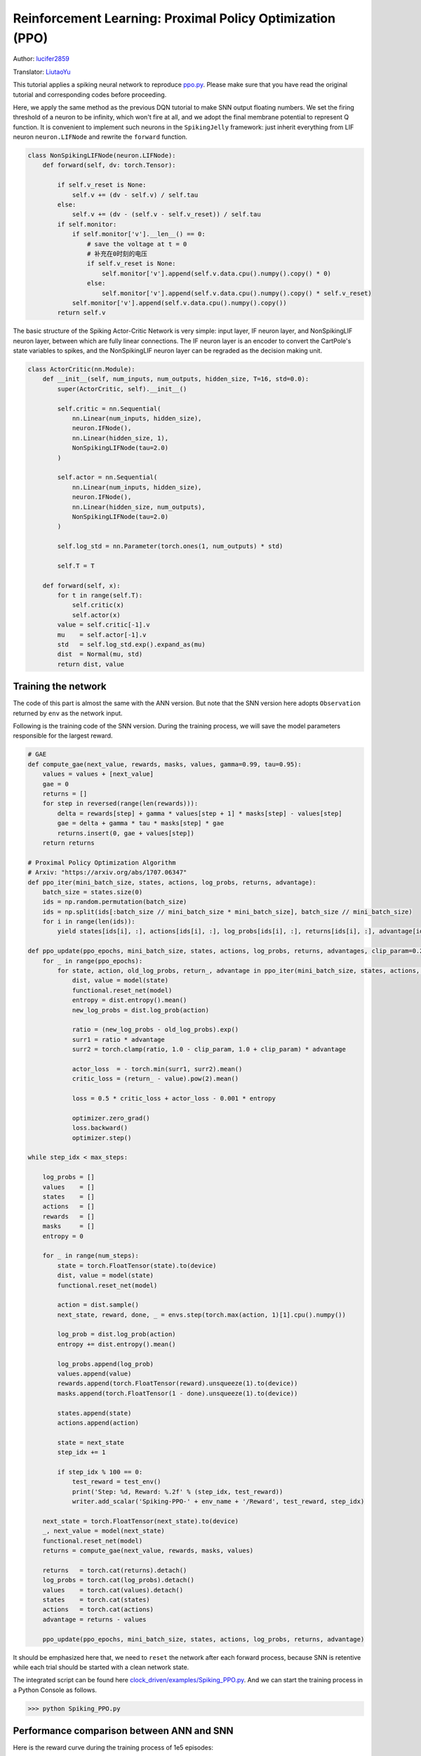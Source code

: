Reinforcement Learning: Proximal Policy Optimization (PPO)
===============================================================
Author: `lucifer2859 <https://github.com/lucifer2859>`_

Translator: `LiutaoYu <https://github.com/LiutaoYu>`_

This tutorial applies a spiking neural network to reproduce `ppo.py <https://github.com/lucifer2859/Policy-Gradients/blob/master/ppo.py>`_.
Please make sure that you have read the original tutorial and corresponding codes before proceeding.

Here, we apply the same method as the previous DQN tutorial to make SNN output floating numbers.
We set the firing threshold of a neuron to be infinity, which won't fire at all, and we adopt the final membrane potential to represent Q function.
It is convenient to implement such neurons in the ``SpikingJelly`` framework: just inherit everything from LIF neuron ``neuron.LIFNode`` and rewrite the ``forward`` function.

.. code-block:: python

    class NonSpikingLIFNode(neuron.LIFNode):
        def forward(self, dv: torch.Tensor):

            if self.v_reset is None:
                self.v += (dv - self.v) / self.tau
            else:
                self.v += (dv - (self.v - self.v_reset)) / self.tau
            if self.monitor:
                if self.monitor['v'].__len__() == 0:
                    # save the voltage at t = 0
                    # 补充在0时刻的电压
                    if self.v_reset is None:
                        self.monitor['v'].append(self.v.data.cpu().numpy().copy() * 0)
                    else:
                        self.monitor['v'].append(self.v.data.cpu().numpy().copy() * self.v_reset)
                self.monitor['v'].append(self.v.data.cpu().numpy().copy())
            return self.v

The basic structure of the Spiking Actor-Critic Network is very simple: input layer, IF neuron layer, and NonSpikingLIF neuron layer,
between which are fully linear connections.
The IF neuron layer is an encoder to convert the CartPole's state variables to spikes,
and the NonSpikingLIF neuron layer can be regraded as the decision making unit.

.. code-block:: python

    class ActorCritic(nn.Module):
        def __init__(self, num_inputs, num_outputs, hidden_size, T=16, std=0.0):
            super(ActorCritic, self).__init__()
            
            self.critic = nn.Sequential(
                nn.Linear(num_inputs, hidden_size),
                neuron.IFNode(),
                nn.Linear(hidden_size, 1),
                NonSpikingLIFNode(tau=2.0)
            )
            
            self.actor = nn.Sequential(
                nn.Linear(num_inputs, hidden_size),
                neuron.IFNode(),
                nn.Linear(hidden_size, num_outputs),
                NonSpikingLIFNode(tau=2.0)
            )

            self.log_std = nn.Parameter(torch.ones(1, num_outputs) * std)

            self.T = T
            
        def forward(self, x):
            for t in range(self.T):
                self.critic(x)
                self.actor(x)
            value = self.critic[-1].v
            mu    = self.actor[-1].v
            std   = self.log_std.exp().expand_as(mu)
            dist  = Normal(mu, std)
            return dist, value


Training the network
---------------------------
The code of this part is almost the same with the ANN version.
But note that the SNN version here adopts ``Observation`` returned by ``env`` as the network input.

Following is the training code of the SNN version.
During the training process, we will save the model parameters responsible for the largest reward.

.. code-block:: python

    # GAE
    def compute_gae(next_value, rewards, masks, values, gamma=0.99, tau=0.95):
        values = values + [next_value]
        gae = 0
        returns = []
        for step in reversed(range(len(rewards))):
            delta = rewards[step] + gamma * values[step + 1] * masks[step] - values[step]
            gae = delta + gamma * tau * masks[step] * gae
            returns.insert(0, gae + values[step])
        return returns

    # Proximal Policy Optimization Algorithm
    # Arxiv: "https://arxiv.org/abs/1707.06347"
    def ppo_iter(mini_batch_size, states, actions, log_probs, returns, advantage):
        batch_size = states.size(0)
        ids = np.random.permutation(batch_size)
        ids = np.split(ids[:batch_size // mini_batch_size * mini_batch_size], batch_size // mini_batch_size)
        for i in range(len(ids)):
            yield states[ids[i], :], actions[ids[i], :], log_probs[ids[i], :], returns[ids[i], :], advantage[ids[i], :]

    def ppo_update(ppo_epochs, mini_batch_size, states, actions, log_probs, returns, advantages, clip_param=0.2):
        for _ in range(ppo_epochs):
            for state, action, old_log_probs, return_, advantage in ppo_iter(mini_batch_size, states, actions, log_probs, returns, advantages):
                dist, value = model(state)
                functional.reset_net(model)
                entropy = dist.entropy().mean()
                new_log_probs = dist.log_prob(action)

                ratio = (new_log_probs - old_log_probs).exp()
                surr1 = ratio * advantage
                surr2 = torch.clamp(ratio, 1.0 - clip_param, 1.0 + clip_param) * advantage

                actor_loss  = - torch.min(surr1, surr2).mean()
                critic_loss = (return_ - value).pow(2).mean()

                loss = 0.5 * critic_loss + actor_loss - 0.001 * entropy

                optimizer.zero_grad()
                loss.backward()
                optimizer.step()

    while step_idx < max_steps:

        log_probs = []
        values    = []
        states    = []
        actions   = []
        rewards   = []
        masks     = []
        entropy = 0

        for _ in range(num_steps):
            state = torch.FloatTensor(state).to(device)
            dist, value = model(state)
            functional.reset_net(model)

            action = dist.sample()
            next_state, reward, done, _ = envs.step(torch.max(action, 1)[1].cpu().numpy())

            log_prob = dist.log_prob(action)
            entropy += dist.entropy().mean()
            
            log_probs.append(log_prob)
            values.append(value)
            rewards.append(torch.FloatTensor(reward).unsqueeze(1).to(device))
            masks.append(torch.FloatTensor(1 - done).unsqueeze(1).to(device))
            
            states.append(state)
            actions.append(action)
            
            state = next_state
            step_idx += 1
            
            if step_idx % 100 == 0:
                test_reward = test_env()
                print('Step: %d, Reward: %.2f' % (step_idx, test_reward))
                writer.add_scalar('Spiking-PPO-' + env_name + '/Reward', test_reward, step_idx)

        next_state = torch.FloatTensor(next_state).to(device)
        _, next_value = model(next_state)
        functional.reset_net(model)
        returns = compute_gae(next_value, rewards, masks, values)

        returns   = torch.cat(returns).detach()
        log_probs = torch.cat(log_probs).detach()
        values    = torch.cat(values).detach()
        states    = torch.cat(states)
        actions   = torch.cat(actions)
        advantage = returns - values
        
        ppo_update(ppo_epochs, mini_batch_size, states, actions, log_probs, returns, advantage)


It should be emphasized here that, we need to ``reset`` the network after each forward process,
because SNN is retentive while each trial should be started with a clean network state.

The integrated script can be found here `clock_driven/examples/Spiking_PPO.py <https://github.com/fangwei123456/spikingjelly/blob/master/spikingjelly/clock_driven/examples/Spiking_PPO.py>`_.
And we can start the training process in a Python Console as follows.

.. code-block:: python

    >>> python Spiking_PPO.py

Performance comparison between ANN and SNN
------------------------------------------------------
Here is the reward curve during the training process of 1e5 episodes:

.. image:: ../_static/tutorials/clock_driven/\8_ppo_cart_pole/Spiking-PPO-CartPole-v0.*
    :width: 100%

And here is the result of the ANN version with the same settings.
The integrated code can be found here `clock_driven/examples/PPO.py <https://github.com/fangwei123456/spikingjelly/blob/master/spikingjelly/clock_driven/examples/PPO.py>`_.

.. image:: ../_static/tutorials/clock_driven/\8_ppo_cart_pole/PPO-CartPole-v0.*
    :width: 100%